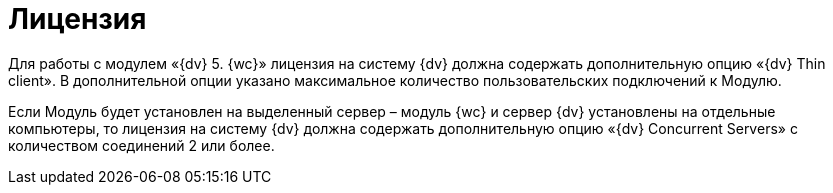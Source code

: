 = Лицензия

Для работы с модулем «{dv} 5. {wc}» лицензия на систему {dv} должна содержать дополнительную опцию «{dv} Thin client». В дополнительной опции указано максимальное количество пользовательских подключений к Модулю.

Если Модуль будет установлен на выделенный сервер – модуль {wc} и сервер {dv} установлены на отдельные компьютеры, то лицензия на систему {dv} должна содержать дополнительную опцию «{dv} Concurrent Servers» с количеством соединений 2 или более.